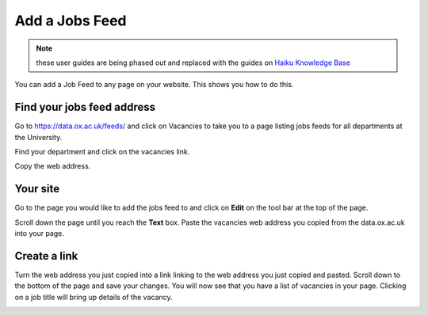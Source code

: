 
Add a Jobs Feed
======================================================================================================


.. note:: these user guides are being phased out and replaced with the guides on `Haiku Knowledge Base <https://fry-it.atlassian.net/wiki/display/HKB/Haiku+Knowledge+Base>`_


You can add a Job Feed to any page on your website. This shows you how to do this. 	

Find your jobs feed address
-------------------------------------------------------------------------------------------

.. image:: images/Add_a_Jobs_Feed/media_1380281079146.png
   :align: center
   

Go to https://data.ox.ac.uk/feeds/ and click on Vacancies to take you to a page listing jobs feeds for all departments at the University. 



.. image:: images/Add_a_Jobs_Feed/media_1380281545415.png
   :align: center
   

Find your department and click on the vacancies link.



.. image:: images/Add_a_Jobs_Feed/media_1380281896511.png
   :align: center
   

Copy the web address.


Your site
-------------------------------------------------------------------------------------------

.. image:: images/Add_a_Jobs_Feed/media_1404123754488.png
   :align: center
   

Go to the page you would like to add the jobs feed to and click on **Edit** on the tool bar at the top of the page. 



.. image:: images/Add_a_Jobs_Feed/media_1404123810649.png
   :align: center
   

Scroll down the page until you reach the **Text** box. Paste the vacancies web address you copied from the data.ox.ac.uk into your page. 


Create a link
-------------------------------------------------------------------------------------------

.. image:: images/Add_a_Jobs_Feed/media_1404123852834.png
   :align: center
   

Turn the web address you just copied into a link linking to the web address you just copied and pasted.
Scroll down to the bottom of the page and save your changes. 
You will now see that you have a list of vacancies in your page. Clicking on a job title will bring up details of the vacancy.



.. image:: images/Add_a_Jobs_Feed/media_1404123918342.png
   :align: center
   


